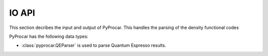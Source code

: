 .. _io-api-index:

IO API
===================================

This section decribes the input and output of PyProcar. This handles the parsing of the density functional codes

PyProcar has the following data types:

- :class:`pyprocar.QEParser` is used to parse Quantum Espresso results. 
